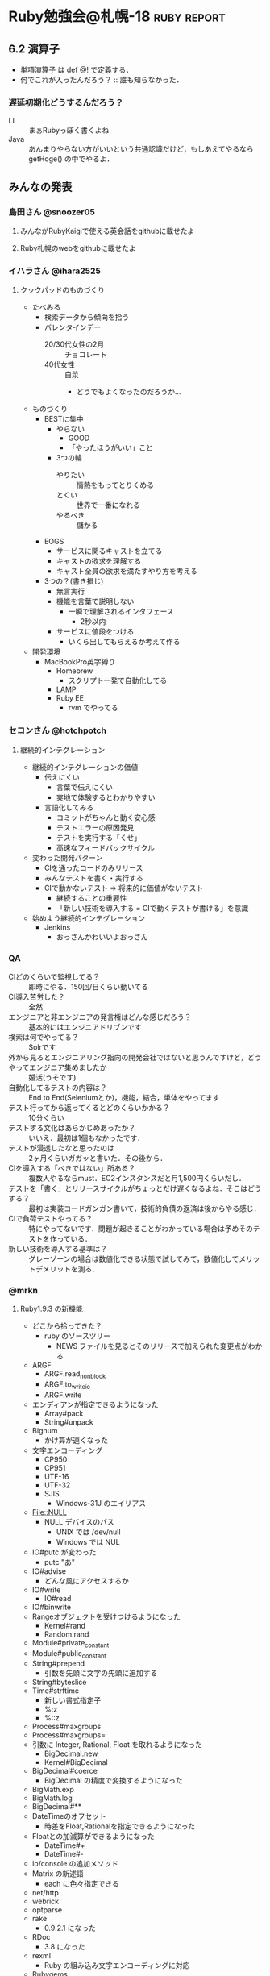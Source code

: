 * Ruby勉強会@札幌-18                                            :ruby:report:
** 6.2 演算子
   - 単項演算子 は def @! で定義する．
   - 何でこれが入ったんだろう？ :: 誰も知らなかった．
*** 遅延初期化どうするんだろう？
    - LL :: まぁRubyっぽく書くよね
    - Java :: あんまりやらない方がいいという共通認識だけど，もしあえてやるなら getHoge() の中でやるよ．
** みんなの発表
*** 島田さん @snoozer05
**** みんながRubyKaigiで使える英会話をgithubに載せたよ
**** Ruby札幌のwebをgithubに載せたよ
*** イハラさん @ihara2525
**** クックパッドのものづくり
     - たべみる
       - 検索データから傾向を拾う
       - バレンタインデー
         - 20/30代女性の2月 :: チョコレート
         - 40代女性 :: 白菜
           - どうでもよくなったのだろうか...
     - ものづくり
       - BESTに集中
         - やらない
           - GOOD
           - 「やったほうがいい」こと
         - 3つの輪
           - やりたい :: 情熱をもってとりくめる
           - とくい :: 世界で一番になれる
           - やるべき :: 儲かる
       - EOGS
         - サービスに関るキャストを立てる
         - キャストの欲求を理解する
         - キャスト全員の欲求を満たすやり方を考える
       - 3つの？(書き損じ)
         - 無言実行
         - 機能を言葉で説明しない
           - 一瞬で理解されるインタフェース
             - 2秒以内
         - サービスに値段をつける
           - いくら出してもらえるか考えて作る
     - 開発環境
       - MacBookPro英字縛り
         - Homebrew
           - スクリプト一発で自動化してる
         - LAMP
         - Ruby EE
           - rvm でやってる
*** セコンさん @hotchpotch
**** 継続的インテグレーション
     - 継続的インテグレーションの価値
       - 伝えにくい
         - 言葉で伝えにくい
         - 実地で体験するとわかりやすい
       - 言語化してみる
         - コミットがちゃんと動く安心感
         - テストエラーの原因発見
         - テストを実行する「くせ」
         - 高速なフィードバックサイクル
     - 変わった開発パターン
       - CIを通ったコードのみリリース
       - みんなテストを書く・実行する
       - CIで動かないテスト => 将来的に価値がないテスト
         - 継続することの重要性
         - 「新しい技術を導入する = CIで動くテストが書ける」を意識
     - 始めよう継続的インテグレーション
       - Jenkins
         - おっさんかわいいよおっさん
*** QA
    - CIどのくらいで監視してる？ :: 即時にやる．150回/日くらい動いてる
    - CI導入苦労した？ :: 全然
    - エンジニアと非エンジニアの発言権はどんな感じだろう？ :: 基本的にはエンジニアドリブンです
    - 検索は何でやってる？ :: Solrです
    - 外から見るとエンジニアリング指向の開発会社ではないと思うんですけど，どうやってエンジニア集めましたか :: 婚活(うそです)
    - 自動化してるテストの内容は？ :: End to End(Seleniumとか)，機能，結合，単体をやってます
    - テスト行ってから返ってくるとどのくらいかかる？ :: 10分くらい
    - テストする文化はあらかじめあったか？ :: いいえ．最初は1個もなかったです．
    - テストが浸透したなと思ったのは :: 2ヶ月くらいガガッと書いた．その後から．
    - CIを導入する「べきではない」所ある？ :: 複数人やるならmust．EC2インスタンスだと月1,500円くらいだし．
    - テストを「書く」とリリースサイクルがちょっとだけ遅くなるよね．そこはどうする？ :: 最初は実装コードガンガン書いて，技術的負債の返済は後からやる感じ．
    - CIで負荷テストやってる？ :: 特にやってないです．問題が起きることがわかっている場合は予めそのテストを作っている．
    - 新しい技術を導入する基準は？ :: グレーゾーンの場合は数値化できる状態で試してみて，数値化してメリットデメリットを測る．
*** @mrkn
**** Ruby1.9.3 の新機能
     - どこから拾ってきた？
       - ruby のソースツリー
         - NEWS ファイルを見るとそのリリースで加えられた変更点がわかる
     - ARGF
       - ARGF.read_nonblock
       - ARGF.to_write_io
       - ARGF.write
     - エンディアンが指定できるようになった
       - Array#pack
       - String#unpack
     - Bignum
       - かけ算が速くなった
     - 文字エンコーディング
       - CP950
       - CP951
       - UTF-16
       - UTF-32
       - SJIS
         - Windows-31J のエイリアス
     - File::NULL
       - NULL デバイスのパス
         - UNIX では /dev/null
         - Windows では NUL
     - IO#putc が変わった
       - putc "あ"
     - IO#advise
       - どんな風にアクセスするか
     - IO#write
       - IO#read
     - IO#binwrite
     - Rangeオブジェクトを受けつけるようになった
       - Kernel#rand
       - Random.rand
     - Module#private_constant
     - Module#public_constant
     - String#prepend
       - 引数を先頭に文字の先頭に追加する
     - String#byteslice
     - Time#strftime
       - 新しい書式指定子
       - %:z
       - %::z
     - Process#maxgroups
     - Process#maxgroups=
     - 引数に Integer, Rational, Float を取れるようになった
       - BigDecimal.new
       - Kernel#BigDecimal
     - BigDecimal#coerce
       - BigDecimal の精度で変換するようになった
     - BigMath.exp
     - BigMath.log
     - BigDecimal#**
     - DateTimeのオフセット
       - 時差をFloat,Rationalを指定できるようになった
     - Floatとの加減算ができるようになった
       - DateTime#+
       - DateTime#-
     - io/console の追加メソッド
     - Matrix の新述語
       - each に色々指定できる
     - net/http
     - webrick
     - optparse
     - rake
       - 0.9.2.1 になった
     - RDoc
       - 3.8 になった
     - rexml
       - Ruby の組み込み文字エンコーディングに対応
     - Rubygems
       - 1.5.0 になった
     - stringio
     - test/unit
       - 並列実行されるようになった
     - uri
     - yaml
       - Psych になった
     - zlib
     - fileutils
       - 文字列で解析できるようになった
     - 不正インデントを示してくれる
       - warn-indent:true
